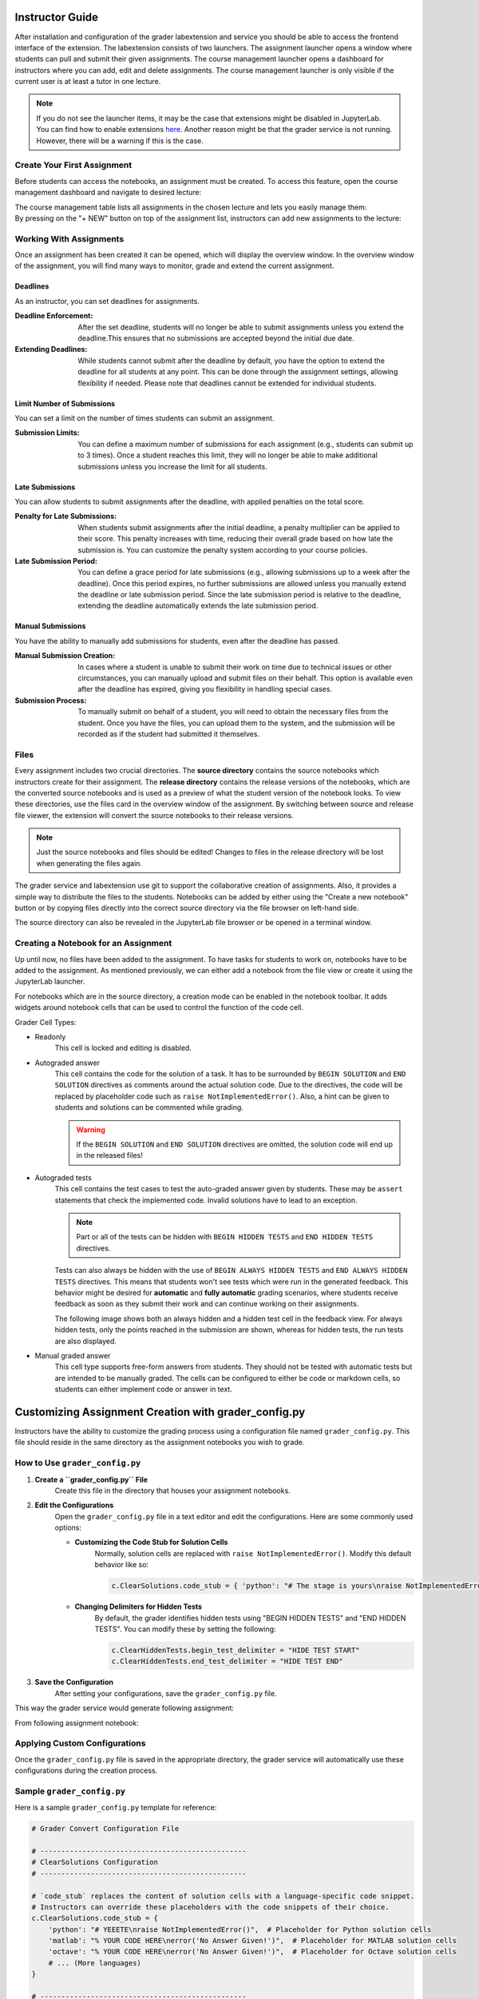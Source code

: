 Instructor Guide
=================

After installation and configuration of the grader labextension and service you should
be able to access the frontend interface of the extension.
The labextension consists of two launchers.
The assignment launcher opens a window where students can pull and submit their
given assignments.
The course management launcher opens a dashboard
for instructors where you can add, edit and delete assignments.
The course management launcher is only visible if the current user is at least
a tutor in one lecture.

.. image:: _static/assets/images/launcher.png
    :alt: launcher window

.. note::
    If you do not see the launcher items, it may be the case that extensions might be disabled in JupyterLab.
    You can find how to enable extensions `here <https://jupyterlab.readthedocs.io/en/stable/user/extensions.html#managing-extensions-using-the-extension-manager>`_.
    Another reason might be that the grader service is not running. However, there will be a warning if this is the case.

Create Your First Assignment
-----------------------------
Before students can access the notebooks, an assignment must be created.
To access this feature, open the course management dashboard and navigate to desired lecture:

.. image:: _static/assets/images/courses.png
    :alt: course management list

| The course management table lists all assignments in the chosen lecture and lets you easily manage them:

.. image:: _static/assets/images/assignments.png
    :alt: assignment list

| By pressing on the "+ NEW" button on top of the assignment list, instructors can add new assignments to the lecture:

.. image:: _static/assets/images/add_assignment.png
    :alt: add assignment dialog

Working With Assignments
------------------------
Once an assignment has been created it can be opened, which will display the overview window.
In the overview window of the assignment, you will find many ways to monitor, grade and extend the current assignment.

.. image:: _static/assets/images/overview_user_guide.png
    :alt: overview window

Deadlines
^^^^^^^^^^^^^^^^^^^^

As an instructor, you can set deadlines for assignments.

:Deadline Enforcement: After the set deadline, students will no longer be able to submit assignments unless you extend the deadline.This ensures that no submissions are accepted beyond the initial due date.
:Extending Deadlines: While students cannot submit after the deadline by default, you have the option to extend the deadline for all students at any point. This can be done through the assignment settings, allowing flexibility if needed. Please note that deadlines cannot be extended for individual students.

Limit Number of Submissions
^^^^^^^^^^^^^^^^^^^^^^^^^^^^
You can set a limit on the number of times students can submit an assignment.

:Submission Limits: You can define a maximum number of submissions for each assignment (e.g., students can submit up to 3 times). Once a student reaches this limit, they will no longer be able to make additional submissions unless you increase the limit for all students.

Late Submissions
^^^^^^^^^^^^^^^^^^^^

You can allow students to submit assignments after the deadline, with applied penalties on the total score.

:Penalty for Late Submissions: When students submit assignments after the initial deadline, a penalty multiplier can be applied to their score. This penalty increases with time, reducing their overall grade based on how late the submission is. You can customize the penalty system according to your course policies.

:Late Submission Period: You can define a grace period for late submissions (e.g., allowing submissions up to a week after the deadline). Once this period expires, no further submissions are allowed unless you manually extend the deadline or late submission period. Since the late submission period is relative to the deadline, extending the deadline automatically extends the late submission period.

Manual Submissions
^^^^^^^^^^^^^^^^^^^^

You have the ability to manually add submissions for students, even after the deadline has passed.

:Manual Submission Creation: In cases where a student is unable to submit their work on time due to technical issues or other circumstances, you can manually upload and submit files on their behalf. This option is available even after the deadline has expired, giving you flexibility in handling special cases.

:Submission Process: To manually submit on behalf of a student, you will need to obtain the necessary files from the student. Once you have the files, you can upload them to the system, and the submission will be recorded as if the student had submitted it themselves.



Files
--------------------

Every assignment includes two crucial directories.
The **source directory** contains the source notebooks which instructors create for their assignment.
The **release directory** contains the release versions of the notebooks, which are the converted source notebooks and is used as a preview of what the student version of the notebook looks.
To view these directories, use the files card in the overview window of the assignment.
By switching between source and release file viewer, the extension will convert the source notebooks to their release versions.

.. image:: _static/assets/images/file_view.png
    :alt: file view

.. note::
    Just the source notebooks and files should be edited! Changes to files in the release directory will be lost when generating the files again.

The grader service and labextension use git to support the collaborative creation of assignments. Also, it provides a simple way to distribute the files to the students.
Notebooks can be added by either using the "Create a new notebook" button or by copying files directly into the correct source directory via the file browser on left-hand side.

The source directory can also be revealed in the JupyterLab file browser or be opened in a terminal window.

Creating a Notebook for an Assignment
--------------------------------------

Up until now, no files have been added to the assignment. To have tasks for students to work on, notebooks have to be added to the assignment.
As mentioned previously, we can either add a notebook from the file view or create it using the JupyterLab launcher.

.. image:: _static/assets/images/creation_mode.png
    :width: 500
    :alt: creation mode
    :align: center

| For notebooks which are in the source directory, a creation mode can be enabled in the notebook toolbar. It adds widgets around notebook cells that can be used to control the function of the code cell.

Grader Cell Types:

- Readonly
    This cell is locked and editing is disabled.
- Autograded answer
    This cell contains the code for the solution of a task.
    It has to be surrounded by  ``BEGIN SOLUTION`` and ``END SOLUTION`` directives as comments around the actual solution code.
    Due to the directives, the code will be replaced by placeholder code such as ``raise NotImplementedError()``.
    Also, a hint can be given to students and solutions can be commented while grading.

    .. image:: _static/assets/images/autograded_answer.png
        :width: 500
        :alt: autograded answer
        :align: center

    .. warning::
        If the ``BEGIN SOLUTION`` and ``END SOLUTION`` directives are omitted, the solution code will end up in the released files!

- Autograded tests
    This cell contains the test cases to test the auto-graded answer given by students.
    These may be ``assert`` statements that check the implemented code.
    Invalid solutions have to lead to an exception.

    .. note::
        Part or all of the tests can be hidden with ``BEGIN HIDDEN TESTS`` and ``END HIDDEN TESTS`` directives.

    .. image:: _static/assets/images/autograded_test.png
        :width: 500
        :alt: autograded test
        :align: center

    Tests can also always be hidden with the use of ``BEGIN ALWAYS HIDDEN TESTS`` and ``END ALWAYS HIDDEN TESTS`` directives. This means that students won't see tests which were run in the generated feedback. This behavior might be desired for **automatic** and **fully automatic** grading scenarios, where students receive feedback as soon as they submit their work and can continue working on their assignments.
    
    .. image:: _static/assets/images/always_hidden_tests.png
        :width: 500
        :alt: allways hidden test
        :align: center

    The following image shows both an always hidden and a hidden test cell in the feedback view. For always hidden tests, only the points reached in the submission are shown, whereas for hidden tests, the run tests are also displayed.
   
    .. image:: _static/assets/images/student_feedback_always_hidden_tests.png
        :alt: feedback for always hidden tests
        

- Manual graded answer
    This cell type supports free-form answers from students.
    They should not be tested with automatic tests but are intended to be manually graded.
    The cells can be configured to either be code or markdown cells, so students can either implement code or answer in text.

    .. image:: _static/assets/images/manual_answer.png
        :width: 500
        :alt: manual answer
        :align: center



Customizing Assignment Creation with grader_config.py
=====================================================

Instructors have the ability to customize the grading process using a configuration file named ``grader_config.py``. This file should reside in the same directory as the assignment notebooks you wish to grade.

How to Use ``grader_config.py``
-------------------------------

1. **Create a ``grader_config.py`` File**
    Create this file in the directory that houses your assignment notebooks.

.. image:: _static/assets/images/grader_convert.png
    :alt: grader convert file

2. **Edit the Configurations**
    Open the ``grader_config.py`` file in a text editor and edit the configurations. Here are some commonly used options:

    - **Customizing the Code Stub for Solution Cells**
        Normally, solution cells are replaced with ``raise NotImplementedError()``. Modify this default behavior like so:

        .. code-block:: python

            c.ClearSolutions.code_stub = { 'python': "# The stage is yours\nraise NotImplementedError('No Answer Given!')" }


    - **Changing Delimiters for Hidden Tests**
        By default, the grader identifies hidden tests using "BEGIN HIDDEN TESTS" and "END HIDDEN TESTS". You can modify these by setting the following:

        .. code-block:: python

            c.ClearHiddenTests.begin_test_delimiter = "HIDE TEST START"
            c.ClearHiddenTests.end_test_delimiter = "HIDE TEST END"


3. **Save the Configuration**
    After setting your configurations, save the ``grader_config.py`` file.

This way the grader service would generate following assignment:

.. image:: _static/assets/images/grader_convert_example.png
    :width: 500
    :alt: grader convert result
    :align: center

From following assignment notebook:

.. image:: _static/assets/images/grader_convert_result.png
    :width: 500
    :alt: grader convert example
    :align: center

Applying Custom Configurations
------------------------------
Once the ``grader_config.py`` file is saved in the appropriate directory, the grader service will automatically use these configurations during the creation process.

Sample ``grader_config.py``
---------------------------
Here is a sample ``grader_config.py`` template for reference:

.. code-block:: python

    # Grader Convert Configuration File

    # -------------------------------------------------
    # ClearSolutions Configuration
    # -------------------------------------------------

    # `code_stub` replaces the content of solution cells with a language-specific code snippet.
    # Instructors can override these placeholders with the code snippets of their choice.
    c.ClearSolutions.code_stub = {
        'python': "# YEEETE\nraise NotImplementedError()",  # Placeholder for Python solution cells
        'matlab': "% YOUR CODE HERE\nerror('No Answer Given!')",  # Placeholder for MATLAB solution cells
        'octave': "% YOUR CODE HERE\nerror('No Answer Given!')",  # Placeholder for Octave solution cells
        # ... (More languages)
    }

    # -------------------------------------------------
    # ClearAlwaysHiddenTests Configuration
    # -------------------------------------------------

    # Delimiters for always hidden utilities.
    # Blocks of code between these delimiters will always be hidden in the notebook.
    c.ClearAlwaysHiddenTests.begin_util_delimeter = "BEGIN ALWAYS HIDDEN UTILS"  # Start delimiter
    c.ClearAlwaysHiddenTests.end_util_delimeter = "END ALWAYS HIDDEN UTILS"  # End delimiter

    # -------------------------------------------------
    # ClearHiddenTests Configuration
    # -------------------------------------------------

    # Delimiters for hidden tests.
    # Blocks of code between these delimiters will be hidden in the notebook.
    c.ClearHiddenTests.begin_test_delimeter = "BEGIN HIDDEN TESTS"  # Start delimiter
    c.ClearHiddenTests.end_test_delimeter = "END HIDDEN TESTS"  # End delimiter

    # -------------------------------------------------
    # ClearMarkScheme Configuration
    # -------------------------------------------------

    # Delimiters for the mark scheme.
    # Blocks of text between these delimiters describe the marking scheme.
    c.ClearMarkScheme.begin_mark_scheme_delimeter = "BEGIN MARK SCHEME"  # Start delimiter
    c.ClearMarkScheme.end_mark_scheme_delimeter = "END MARK SCHEME"  # End delimiter

    # -------------------------------------------------
    # IncludeHeaderFooter Configuration
    # -------------------------------------------------

    # Header and Footer files to be included at the top and bottom of each notebook.
    c.IncludeHeaderFooter.header = "header.ipynb"  # Header notebook file
    c.IncludeHeaderFooter.footer = "footer.ipynb"  # Footer notebook file

    # -------------------------------------------------
    # LimitOutput Configuration
    # -------------------------------------------------

    # Limit the number of lines and traceback lines in the output cells.
    c.LimitOutput.max_lines = 1000  # Max number of lines in output
    c.LimitOutput.max_traceback = 100  # Max number of traceback lines

    # -------------------------------------------------
    # LockCells Configuration
    # -------------------------------------------------

    # Options for locking cells in the notebook to prevent editing.
    c.LockCells.lock_solution_cells = True  # Lock solution cells
    c.LockCells.lock_grade_cells = True  # Lock grade cells
    c.LockCells.lock_readonly_cells = True  # Lock readonly cells
    c.LockCells.lock_all_cells = False  # Lock all cells in the notebook (overrides above settings)


Assignment Lifecycle
---------------------

.. image:: _static/assets/images/assignment_status.png
    :width: 400
    :alt: assignment status
    :align: center

| An assignment can have 3 states that can be switched between and represent the lifecycle of the assignment.

- Edit
    When first created, the assignment is in "Edit mode", where the assignment files can be added and edited.
    In this stage, the assignment is not visible to students. However, when an instructor opens the student view ("Assignments" card in launcher), it will be displayed to them.
- Released
    The assignment is released to students and the students can work on it.
    The released files are identical to the files in the release directory at the time of the release.
    It is possible to undo the release and publish a new release. However, some students may have already pulled the old release.
    In this case the students might have to reset their files and might loose progress, which has to be communicated.
    In general, a re-release should be avoided.

    .. warning::
        Revoking a released assignment may lead to diverging states of student files and submissions that fail auto-grading.

- Completed
    The assignment is over and cannot be worked on anymore and new submissions will be rejected, but it is still visible.
    This state can be revoked without any consideration and will return to a released state.


Grading Assignments
--------------------

To grade student submissions navigate to submissions tab:

.. image:: _static/assets/images/submission_grading.png
    :alt: submission grading


| Submissions can be selected from the list and actions can be performed on the submissions.

Grader Service supports batch auto-grading and batch feedback generation of several submissions.
Naturally, submissions have to be manually graded individually.

Generally, submissions have to be auto-graded first before anything else can be done.
If manual grading is not needed or not wanted, it can be skipped.
The last step is feedback generation, at which point students will see their results.


Auto-Grading Behavior
-----------------------

In the edit and creation menu for an assignment, it is possible to select the auto-grading behavior for the assignment.
It specifies the action taken when a user submits an assignment.

- No Automatic Grading
    No action is taken when users submit the assignment.
- Automatic Grading (Recommended)
    The assignment is being auto-graded as soon as the user submits the assignment.
    This means that submissions in the grading view are always auto-graded.
- Fully Automatic Grading
    The assignment is auto-graded and feedback is generated as soon as the student submits their assignment.
    This requires that no manually graded cells are part of the assignment.

.. image:: _static/assets/images/autograding_behavior.png
    :width: 350
    :alt: autograding behavior
    :align: center

